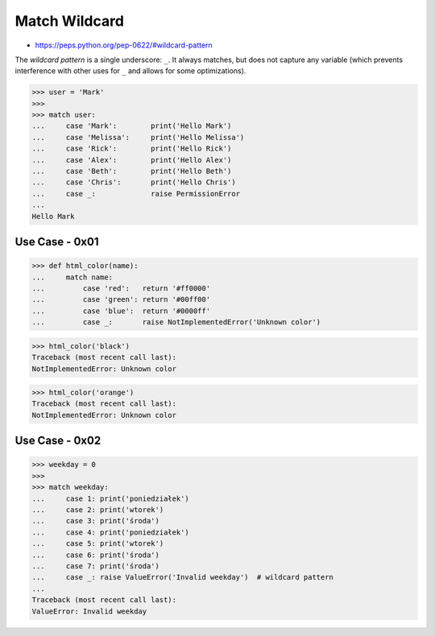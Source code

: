 Match Wildcard
==============
* https://peps.python.org/pep-0622/#wildcard-pattern

The `wildcard pattern` is a single underscore: ``_``.  It always
matches, but does not capture any variable (which prevents
interference with other uses for ``_`` and allows for some
optimizations).

>>> user = 'Mark'
>>>
>>> match user:
...     case 'Mark':        print('Hello Mark')
...     case 'Melissa':     print('Hello Melissa')
...     case 'Rick':        print('Hello Rick')
...     case 'Alex':        print('Hello Alex')
...     case 'Beth':        print('Hello Beth')
...     case 'Chris':       print('Hello Chris')
...     case _:             raise PermissionError
...
Hello Mark


Use Case - 0x01
---------------
>>> def html_color(name):
...     match name:
...         case 'red':   return '#ff0000'
...         case 'green': return '#00ff00'
...         case 'blue':  return '#0000ff'
...         case _:       raise NotImplementedError('Unknown color')

>>> html_color('black')
Traceback (most recent call last):
NotImplementedError: Unknown color

>>> html_color('orange')
Traceback (most recent call last):
NotImplementedError: Unknown color


Use Case - 0x02
---------------
>>> weekday = 0
>>>
>>> match weekday:
...     case 1: print('poniedziałek')
...     case 2: print('wtorek')
...     case 3: print('środa')
...     case 4: print('poniedziałek')
...     case 5: print('wtorek')
...     case 6: print('środa')
...     case 7: print('środa')
...     case _: raise ValueError('Invalid weekday')  # wildcard pattern
...
Traceback (most recent call last):
ValueError: Invalid weekday
